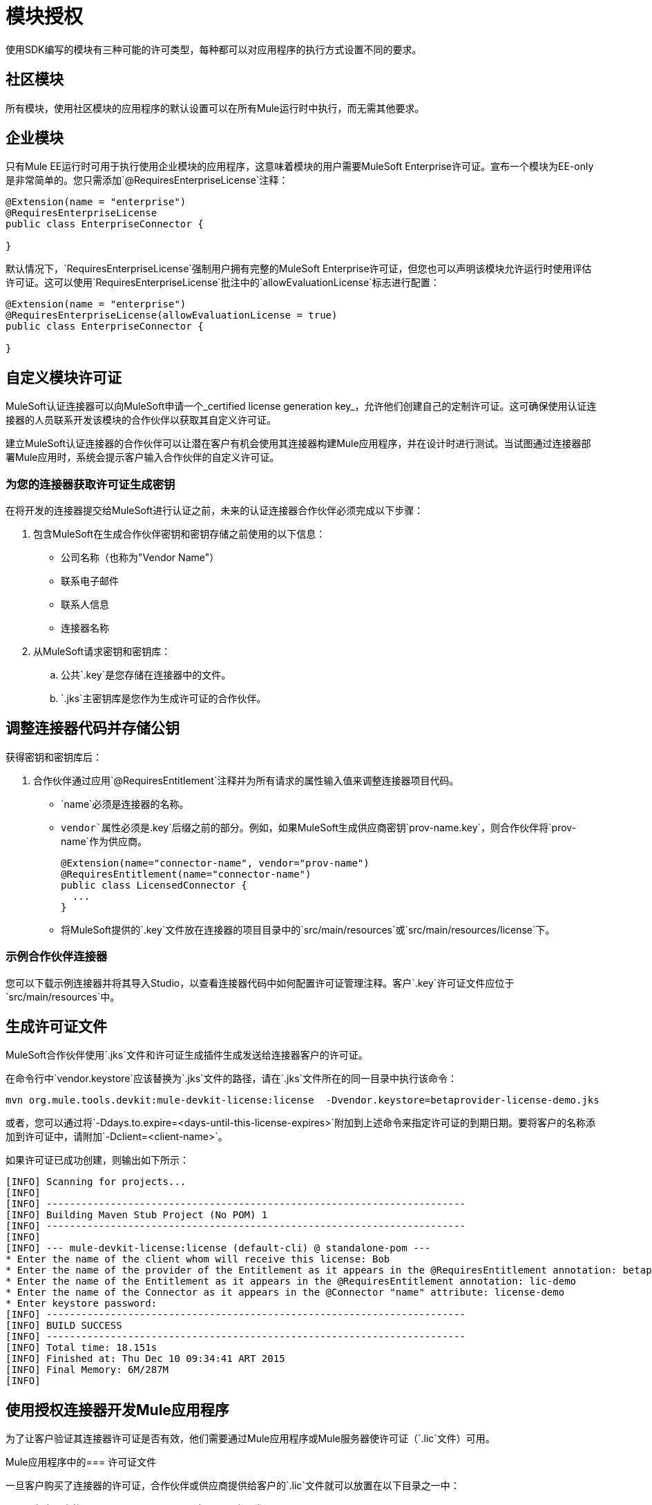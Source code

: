 = 模块授权

使用SDK编写的模块有三种可能的许可类型，每种都可以对应用程序的执行方式设置不同的要求。

== 社区模块

所有模块，使用社区模块的应用程序的默认设置可以在所有Mule运行时中执行，而无需其他要求。

== 企业模块

只有Mule EE运行时可用于执行使用企业模块的应用程序，这意味着模块的用户需要MuleSoft Enterprise许可证。宣布一个模块为EE-only是非常简单的。您只需添加`@RequiresEnterpriseLicense`注释：

[source,java,linenum]
----

@Extension(name = "enterprise")
@RequiresEnterpriseLicense
public class EnterpriseConnector {

}
----

默认情况下，`RequiresEnterpriseLicense`强制用户拥有完整的MuleSoft Enterprise许可证，但您也可以声明该模块允许运行时使用评估许可证。这可以使用`RequiresEnterpriseLicense`批注中的`allowEvaluationLicense`标志进行配置：

[source,java,linenum]
----

@Extension(name = "enterprise")
@RequiresEnterpriseLicense(allowEvaluationLicense = true)
public class EnterpriseConnector {

}
----

== 自定义模块许可证

MuleSoft认证连接器可以向MuleSoft申请一个_certified license generation key_，允许他们创建自己的定制许可证。这可确保使用认证连接器的人员联系开发该模块的合作伙伴以获取其自定义许可证。

建立MuleSoft认证连接器的合作伙伴可以让潜在客户有机会使用其连接器构建Mule应用程序，并在设计时进行测试。当试图通过连接器部署Mule应用时，系统会提示客户输入合作伙伴的自定义许可证。

=== 为您的连接器获取许可证生成密钥

在将开发的连接器提交给MuleSoft进行认证之前，未来的认证连接器合作伙伴必须完成以下步骤：

. 包含MuleSoft在生成合作伙伴密钥和密钥存储之前使用的以下信息：
+
* 公司名称（也称为"Vendor Name"）
* 联系电子邮件
* 联系人信息
* 连接器名称
+
. 从MuleSoft请求密钥和密钥库：
.. 公共`.key`是您存储在连接器中的文件。
..  `.jks`主密钥库是您作为生成许可证的合作伙伴。

== 调整连接器代码并存储公钥

获得密钥和密钥库后：

. 合作伙伴通过应用`@RequiresEntitlement`注释并为所有请求的属性输入值来调整连接器项目代码。
+
*  `name`必须是连接器的名称。
*  `vendor`属性必须是`.key`后缀之前的部分。例如，如果MuleSoft生成供应商密钥`prov-name.key`，则合作伙伴将`prov-name`作为供应商。
+
[source,java,linenum]
----
@Extension(name="connector-name", vendor="prov-name")
@RequiresEntitlement(name="connector-name")
public class LicensedConnector {
  ...
}
----
+
* 将MuleSoft提供的`.key`文件放在连接器的项目目录中的`src/main/resources`或`src/main/resources/license`下。

=== 示例合作伙伴连接器

您可以下载示例连接器并将其导入Studio，以查看连接器代码中如何配置许可证管理注释。客户`.key`许可证文件应位于`src/main/resources`中。

== 生成许可证文件

MuleSoft合作伙伴使用`.jks`文件和许可证生成插件生成发送给连接器客户的许可证。

在命令行中`vendor.keystore`应该替换为`.jks`文件的路径，请在`.jks`文件所在的同一目录中执行该命令：

// TODO以org.mule.extension：mule-extension-license的形式重新部署许可证插件
[source, code]
----
mvn org.mule.tools.devkit:mule-devkit-license:license  -Dvendor.keystore=betaprovider-license-demo.jks
----

[INFO]
或者，您可以通过将`-Ddays.to.expire=<days-until-this-license-expires>`附加到上述命令来指定许可证的到期日期。要将客户的名称添加到许可证中，请附加`-Dclient=<client-name>`。

如果许可证已成功创建，则输出如下所示：

----
[INFO] Scanning for projects...
[INFO]
[INFO] ------------------------------------------------------------------------
[INFO] Building Maven Stub Project (No POM) 1
[INFO] ------------------------------------------------------------------------
[INFO]
[INFO] --- mule-devkit-license:license (default-cli) @ standalone-pom ---
* Enter the name of the client whom will receive this license: Bob
* Enter the name of the provider of the Entitlement as it appears in the @RequiresEntitlement annotation: betaprovider
* Enter the name of the Entitlement as it appears in the @RequiresEntitlement annotation: lic-demo
* Enter the name of the Connector as it appears in the @Connector "name" attribute: license-demo
* Enter keystore password:
[INFO] ------------------------------------------------------------------------
[INFO] BUILD SUCCESS
[INFO] ------------------------------------------------------------------------
[INFO] Total time: 18.151s
[INFO] Finished at: Thu Dec 10 09:34:41 ART 2015
[INFO] Final Memory: 6M/287M
[INFO]
----

== 使用授权连接器开发Mule应用程序

为了让客户验证其连接器许可证是否有效，他们需要通过Mule应用程序或Mule服务器使许可证（`.lic`文件）可用。

Mule应用程序中的=== 许可证文件

一旦客户购买了连接器的许可证，合作伙伴或供应商提供给客户的`.lic`文件就可以放置在以下目录之一中：

* 在应用中的`src/main/resources`下（在Studio中开发）。
* 在`app/classes`下，如果应用程序已被解包并部署在服务器上。

Mule服务器中的=== 许可证文件

您可以将其放置在Mule服务器的`conf/`文件夹中，而不是将该许可证存储在应用程序中。

[NOTE]
如果多个应用程序需要相同的许可证，则建议将许可证存储在Mule服务器中。
